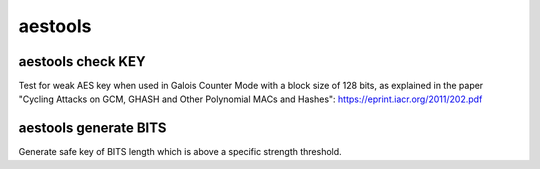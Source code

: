 aestools
========

aestools check KEY
------------------

Test for weak AES key when used in Galois Counter Mode with a block size
of 128 bits, as explained in the paper "Cycling Attacks on GCM, GHASH and 
Other Polynomial MACs and Hashes": https://eprint.iacr.org/2011/202.pdf

aestools generate BITS
----------------------

Generate safe key of BITS length which is above a specific strength threshold.



